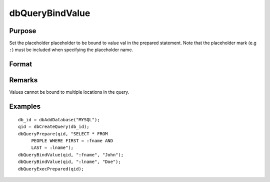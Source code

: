 
dbQueryBindValue
==============================================

Purpose
----------------

Set the placeholder placeholder to be bound to value val in the prepared statement. 
Note that the placeholder mark (e.g ``:``) must be included when specifying the placeholder name.

Format
----------------
.. function:: dbQueryBindValue(qid, placeholder, val)

    :param qid: query number.
    :type qid: scalar

    :param placeholder: Oracle style (``:value_name``) or index of ODBC style (``?``) placeholder.
    :type placeholder: string

    :param val: the value to be bound.
    :type val: valid type

Remarks
-------

Values cannot be bound to multiple locations in the query.


Examples
----------------

::

    db_id = dbAddDatabase("MYSQL");
    qid = dbCreateQuery(db_id);
    dbQueryPrepare(qid, "SELECT * FROM 
         PEOPLE WHERE FIRST = :fname AND 
         LAST = :lname");
    dbQueryBindValue(qid, ":fname", "John");
    dbQueryBindValue(qid, ":lname", "Doe");
    dbQueryExecPrepared(qid);

